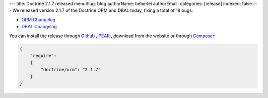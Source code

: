 ---
title: Doctrine 2.1.7 released
menuSlug: blog
authorName: beberlei 
authorEmail: 
categories: [release]
indexed: false
---
We released version 2.1.7 of the Doctrine ORM and DBAL today, fixing a total of 18 bugs.


- `ORM Changelog <http://www.doctrine-project.org/jira/browse/DDC/fixforversion/10198>`_
- `DBAL Changelog
  <http://www.doctrine-project.org/jira/browse/DBAL/fixforversion/10200>`_

You can install the release through
`Github <https://github.com/doctrine/doctrine2>`_ ,
`PEAR <http://pear.doctrine-project.org>`_ , download from the website or through
`Composer <http://www.packagist.org>`_:

.. code-block:: yaml

    {
        "require":
        {
            "doctrine/orm": "2.1.7"
        }
    }
